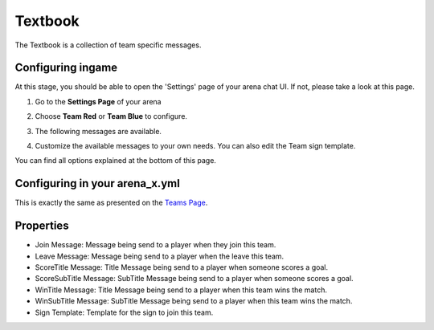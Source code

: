 Textbook
========

The Textbook is a collection of team specific messages.

Configuring ingame
~~~~~~~~~~~~~~~~~~

At this stage, you should be able to open the 'Settings' page of your arena chat UI. If not, please take a look at this page.

1. Go to the **Settings Page** of your arena

.. image:: ../_static/images/team1.jpg

2. Choose **Team Red** or **Team Blue** to configure.

.. image:: ../_static/images/team2.jpg

.. image:: ../_static/images/team5.jpg

3. The following messages are available.

.. image:: ../_static/images/team3.jpg

4. Customize the available messages to your own needs. You can also edit the Team sign template.

.. image:: ../_static/images/team4.jpg

You can find all options explained at the bottom of this page.

Configuring in your arena_x.yml
~~~~~~~~~~~~~~~~~~~~~~~~~~~~~~~

This is exactly the same as presented on the `Teams Page <teams.html#configuring-in-your-arena-x-yml>`_.

Properties
~~~~~~~~~~

* Join Message: Message being send to a player when they join this team.
* Leave Message: Message being send to a player when the leave this team.
* ScoreTitle Message: Title Message being send to a player when someone scores a goal.
* ScoreSubTitle Message: SubTitle Message being send to a player when someone scores a goal.
* WinTitle Message: Title Message being send to a player when this team wins the match.
* WinSubTitle Message: SubTitle Message being send to a player when this team wins the match.
* Sign Template: Template for the sign to join this team.









